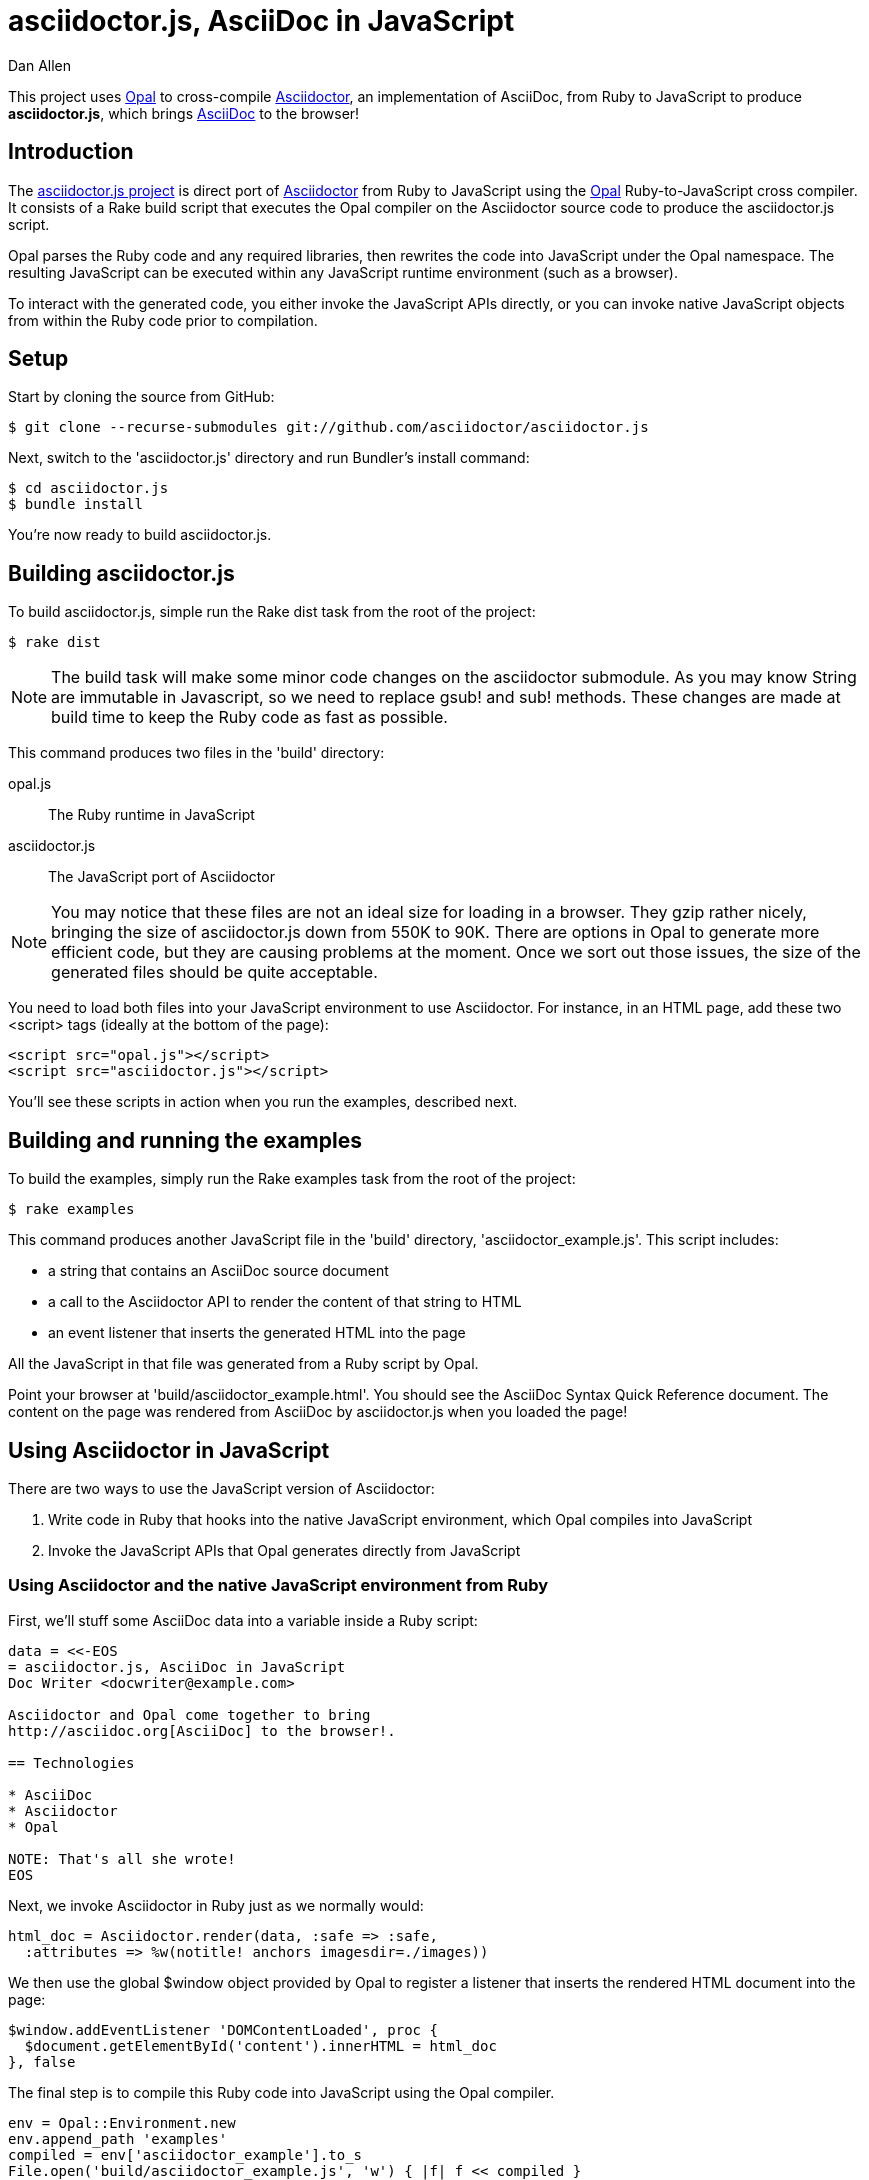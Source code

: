 = asciidoctor.js, AsciiDoc in JavaScript
Dan Allen
:idprefix:
:idseparator: -
:sources: https://github.com/asciidoctor/asciidoctor.js
:license: https://github.com/asciidoctor/asciidoctor.js/blob/master/LICENSE

This project uses http://opalrb.org[Opal] to cross-compile http://asciidoctor.org[Asciidoctor], an implementation of AsciiDoc, from Ruby to JavaScript to produce *asciidoctor.js*, which brings http://asciidoc.org[AsciiDoc] to the browser!

== Introduction

The {sources}[asciidoctor.js project] is direct port of http://asciidoctor.org[Asciidoctor] from Ruby to JavaScript using the http://opalrb.org[Opal] Ruby-to-JavaScript cross compiler. It consists of a Rake build script that executes the Opal compiler on the Asciidoctor source code to produce the asciidoctor.js script.

Opal parses the Ruby code and any required libraries, then rewrites the code into JavaScript under the Opal namespace.
The resulting JavaScript can be executed within any JavaScript runtime environment (such as a browser).

To interact with the generated code, you either invoke the JavaScript APIs directly, or you can invoke native JavaScript objects from within the Ruby code prior to compilation.

== Setup

Start by cloning the source from GitHub:

 $ git clone --recurse-submodules git://github.com/asciidoctor/asciidoctor.js

Next, switch to the 'asciidoctor.js' directory and run Bundler's +install+ command:

 $ cd asciidoctor.js
 $ bundle install

You're now ready to build asciidoctor.js.

== Building asciidoctor.js

To build asciidoctor.js, simple run the Rake +dist+ task from the root of the project:

 $ rake dist

NOTE: The build task will make some minor code changes on the asciidoctor submodule.
As you may know String are immutable in Javascript, so we need to replace +gsub!+ and +sub!+ methods.
These changes are made at build time to keep the Ruby code as fast as possible.

This command produces two files in the 'build' directory:

opal.js:: The Ruby runtime in JavaScript
asciidoctor.js:: The JavaScript port of Asciidoctor

NOTE: You may notice that these files are not an ideal size for loading in a browser.
They gzip rather nicely, bringing the size of asciidoctor.js down from 550K to 90K.
There are options in Opal to generate more efficient code, but they are causing problems at the moment.
Once we sort out those issues, the size of the generated files should be quite acceptable.

You need to load both files into your JavaScript environment to use Asciidoctor.
For instance, in an HTML page, add these two +<script>+ tags (ideally at the bottom of the page):

[source,html]
----
<script src="opal.js"></script>
<script src="asciidoctor.js"></script>
----

You'll see these scripts in action when you run the examples, described next.

== Building and running the examples

To build the examples, simply run the Rake +examples+ task from the root of the project:

 $ rake examples

This command produces another JavaScript file in the 'build' directory, 'asciidoctor_example.js'.
This script includes:

* a string that contains an AsciiDoc source document
* a call to the Asciidoctor API to render the content of that string to HTML
* an event listener that inserts the generated HTML into the page

All the JavaScript in that file was generated from a Ruby script by Opal.

Point your browser at 'build/asciidoctor_example.html'.
You should see the AsciiDoc Syntax Quick Reference document.
The content on the page was rendered from AsciiDoc by asciidoctor.js when you loaded the page!

== Using Asciidoctor in JavaScript

There are two ways to use the JavaScript version of Asciidoctor:

. Write code in Ruby that hooks into the native JavaScript environment, which Opal compiles into JavaScript
. Invoke the JavaScript APIs that Opal generates directly from JavaScript

=== Using Asciidoctor and the native JavaScript environment from Ruby

First, we'll stuff some AsciiDoc data into a variable inside a Ruby script:

[source,ruby]
----
data = <<-EOS
= asciidoctor.js, AsciiDoc in JavaScript
Doc Writer <docwriter@example.com>

Asciidoctor and Opal come together to bring
http://asciidoc.org[AsciiDoc] to the browser!.

== Technologies

* AsciiDoc
* Asciidoctor
* Opal

NOTE: That's all she wrote!
EOS
----

Next, we invoke Asciidoctor in Ruby just as we normally would:

[source,ruby]
----
html_doc = Asciidoctor.render(data, :safe => :safe,
  :attributes => %w(notitle! anchors imagesdir=./images))
----

We then use the global +$window+ object provided by Opal to register a listener that inserts the rendered HTML document into the page:

[source,ruby]
----
$window.addEventListener 'DOMContentLoaded', proc {
  $document.getElementById('content').innerHTML = html_doc
}, false
----

The final step is to compile this Ruby code into JavaScript using the Opal compiler.

[source,ruby]
----
env = Opal::Environment.new
env.append_path 'examples'
compiled = env['asciidoctor_example'].to_s
File.open('build/asciidoctor_example.js', 'w') { |f| f << compiled }
----

When the 'asciidoctor_example.js' script is loaded by the browser, the Ruby code (compiled as JavaScript) is executed, rendering the AsciiDoc document and inserting the result into the page.

You can also invoke Asciidoctor directly from JavaScript.

== Using Asciidoctor from JavaScript

If you choose, you may use the Asciidoctor class that Opal generates directly from Ruby.

All Opal-compiled classes are stored under the Opal namespace.
Ruby variables and methods on a class or object get prefixed with +$+.
Thus, where you would execute +Asciidoctor.render+ in Ruby, you execute +Opal.Asciidoctor.$render+ in JavaScript.

[source,javascript]
----
var html_doc =Opal.Asciidoctor.$render(
    "http://asciidoctor.org[*Asciidoctor*] " +
    "running on http://opalrb.org[_Opal_] " +
    "brings AsciiDoc to the browser!")
----

You would insert the rendered document into the page using the normal JavaScript DOM methods:

[source,javascript]
----
document.getElementById('content').innerHTML = Opal.Asciidoctor.$render(
    "http://asciidoctor.org[*Asciidoctor*] " +
    "running on http://opalrb.org[_Opal_] " +
    "brings AsciiDoc to the browser!")
----

Passing the options +Hash+ to the +render+ method requires a little bit of Opal voodoo:

[source,javascript]
----
Opal.hash2(['attributes'], {'attributes': ['notitle!']})
----

== Changes to Asciidoctor (from upstream)

Compiling Asciidoctor to JavaScript currently requires some changes in Asciidoctor.
That's why the Asciidoctor source is linked into the project as a Git submodule.
The goal is to eventually eliminate all of these differences so that Asciidoctor can be compiled to JavaScript as is.

Here's a list of some of the changes that are currently needed:

* ERB templates, loaded from the 'asciidoctor/lib/asciidoctor/backends/html5' directory, are used in place of the built-in template classes
** These templates must be loaded explicitly since Opal doesn't support loading libraries at runtime
* Named posix groups in regular expressions are replaced with their Ascii equivalent
** JavaScript doesn't support named posix groups, such as +[[:alpha:]]+)
* A shim library is needed to implement missing classes in Opal, such as +Set+ and +File+
* All mutable String operations have been replaced with assignments
** JavaScript doesn't support mutable strings
* ...

== Debugging

Compiling a Ruby application to JavaScript and getting it to run is a process of eliminating fatal errors.
When the JavaScript fails, the message isn't always clear or even close to where things went wrong.
The key to working through these failures is to use the browser's JavaScript console.

=== Chrome / Chromium

Chrome (and Chromium) has a very intuitive JavaScript console.
To open it, press kbd:[Ctrl+Shift+J] or right-click on the page, select "Inspect Element" from the context menu and click the "Console" tab.

When an error occurs in the JavaScript, Chrome will print the error message to the console.
The error message is interactive.
Click on the arrow at the start of the line to expand the call trace, as shown here:

image::error-in-chrome-console.png[]

When you identify the entry you want to inspect, click the link to the source location.
If you want to inspect the state, add a breakpoint and refresh the page.

Chrome tends to cache the JavaScript files too aggressively when running local scripts.
Make a habit of holding down kbd:[Ctrl] when you click refresh to force Chrome to reload the JavaScript.

Another option is to start Chrome with the application cache disabled.

 $ chrome --disable-application-cache

=== Firefox

Firefox also has a JavaScript console.
To open it, press kbd:[Ctrl+Shift+J] or right-click on the page, select "Inspect Element" from the context menu and click the "Web Console" tab.

When an error occurs in the JavaScript, Firefox will print the error message to the console.
Unlike Chrome, the error message is not interactive.
Its power, instead, lies under the hood.

To see the call trace when an exception occurs, you need to configure the Debugger to pause on an exception.
Click the "Debugger" tab, click the configuration gear icon in the upper right corner of that tab and click "Pause on exceptions".
Refresh the page and you'll notice that the debugger has paused at the location in the source where the exception is thrown.

image::error-in-javascript-debugger.png[]

The call trace is displayed as breadcrumb navigation, which you can use to jump through the stack.
You can inspect the state at any location by looking through the panels on the right.

== Copyright

Copyright (C) 2013 Dan Allen.
Free use of this software is granted under the terms of the MIT License.

See the {license}[LICENSE] file for details.

